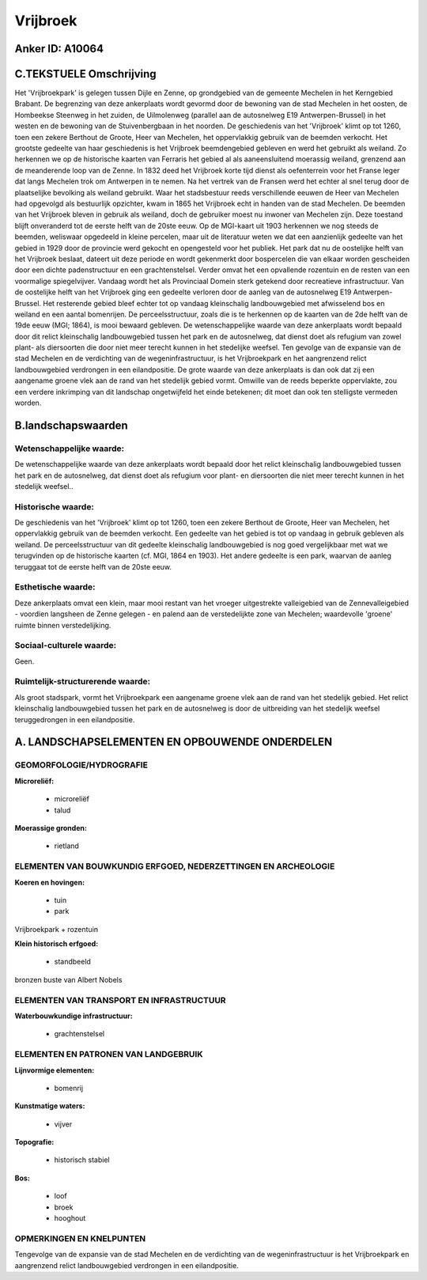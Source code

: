 Vrijbroek
=========

Anker ID: A10064
----------------



C.TEKSTUELE Omschrijving
------------------------

Het 'Vrijbroekpark' is gelegen tussen Dijle en Zenne, op grondgebied
van de gemeente Mechelen in het Kerngebied Brabant. De begrenzing van
deze ankerplaats wordt gevormd door de bewoning van de stad Mechelen in
het oosten, de Hombeekse Steenweg in het zuiden, de Uilmolenweg
(parallel aan de autosnelweg E19 Antwerpen-Brussel) in het westen en de
bewoning van de Stuivenbergbaan in het noorden. De geschiedenis van het
'Vrijbroek' klimt op tot 1260, toen een zekere Berthout de Groote, Heer
van Mechelen, het oppervlakkig gebruik van de beemden verkocht. Het
grootste gedeelte van haar geschiedenis is het Vrijbroek beemdengebied
gebleven en werd het gebruikt als weiland. Zo herkennen we op de
historische kaarten van Ferraris het gebied al als aaneensluitend
moerassig weiland, grenzend aan de meanderende loop van de Zenne. In
1832 deed het Vrijbroek korte tijd dienst als oefenterrein voor het
Franse leger dat langs Mechelen trok om Antwerpen in te nemen. Na het
vertrek van de Fransen werd het echter al snel terug door de
plaatselijke bevolking als weiland gebruikt. Waar het stadsbestuur reeds
verschillende eeuwen de Heer van Mechelen had opgevolgd als bestuurlijk
opzichter, kwam in 1865 het Vrijbroek echt in handen van de stad
Mechelen. De beemden van het Vrijbroek bleven in gebruik als weiland,
doch de gebruiker moest nu inwoner van Mechelen zijn. Deze toestand
blijft onveranderd tot de eerste helft van de 20ste eeuw. Op de
MGI-kaart uit 1903 herkennen we nog steeds de beemden, weliswaar
opgedeeld in kleine percelen, maar uit de literatuur weten we dat een
aanzienlijk gedeelte van het gebied in 1929 door de provincie werd
gekocht en opengesteld voor het publiek. Het park dat nu de oostelijke
helft van het Vrijbroek beslaat, dateert uit deze periode en wordt
gekenmerkt door bospercelen die van elkaar worden gescheiden door een
dichte padenstructuur en een grachtenstelsel. Verder omvat het een
opvallende rozentuin en de resten van een voormalige spiegelvijver.
Vandaag wordt het als Provinciaal Domein sterk getekend door recreatieve
infrastructuur. Van de oostelijke helft van het Vrijbroek ging een
gedeelte verloren door de aanleg van de autosnelweg E19
Antwerpen-Brussel. Het resterende gebied bleef echter tot op vandaag
kleinschalig landbouwgebied met afwisselend bos en weiland en een aantal
bomenrijen. De perceelsstructuur, zoals die is te herkennen op de
kaarten van de 2de helft van de 19de eeuw (MGI; 1864), is mooi bewaard
gebleven. De wetenschappelijke waarde van deze ankerplaats wordt bepaald
door dit relict kleinschalig landbouwgebied tussen het park en de
autosnelweg, dat dienst doet als refugium van zowel plant- als
diersoorten die door niet meer terecht kunnen in het stedelijke weefsel.
Ten gevolge van de expansie van de stad Mechelen en de verdichting van
de wegeninfrastructuur, is het Vrijbroekpark en het aangrenzend relict
landbouwgebied verdrongen in een eilandpositie. De grote waarde van deze
ankerplaats is dan ook dat zij een aangename groene vlek aan de rand van
het stedelijk gebied vormt. Omwille van de reeds beperkte oppervlakte,
zou een verdere inkrimping van dit landschap ongetwijfeld het einde
betekenen; dit moet dan ook ten stelligste vermeden worden.



B.landschapswaarden
-------------------


Wetenschappelijke waarde:
~~~~~~~~~~~~~~~~~~~~~~~~~

De wetenschappelijke waarde van deze ankerplaats wordt bepaald door
het relict kleinschalig landbouwgebied tussen het park en de
autosnelweg, dat dienst doet als refugium voor plant- en diersoorten die
niet meer terecht kunnen in het stedelijk weefsel..

Historische waarde:
~~~~~~~~~~~~~~~~~~~


De geschiedenis van het 'Vrijbroek' klimt op tot 1260, toen een
zekere Berthout de Groote, Heer van Mechelen, het oppervlakkig gebruik
van de beemden verkocht. Een gedeelte van het gebied is tot op vandaag
in gebruik gebleven als weiland. De perceelsstructuur van dit gedeelte
kleinschalig landbouwgebied is nog goed vergelijkbaar met wat we
terugvinden op de historische kaarten (cf. MGI, 1864 en 1903). Het
andere gedeelte is een park, waarvan de aanleg teruggaat tot de eerste
helft van de 20ste eeuw.

Esthetische waarde:
~~~~~~~~~~~~~~~~~~~

Deze ankerplaats omvat een klein, maar mooi
restant van het vroeger uitgestrekte valleigebied van de
Zennevalleigebied - voordien langsheen de Zenne gelegen - en palend aan
de verstedelijkte zone van Mechelen; waardevolle 'groene' ruimte binnen
verstedelijking.


Sociaal-culturele waarde:
~~~~~~~~~~~~~~~~~~~~~~~~~


Geen.

Ruimtelijk-structurerende waarde:
~~~~~~~~~~~~~~~~~~~~~~~~~~~~~~~~~

Als groot stadspark, vormt het Vrijbroekpark een aangename groene
vlek aan de rand van het stedelijk gebied. Het relict kleinschalig
landbouwgebied tussen het park en de autosnelweg is door de uitbreiding
van het stedelijk weefsel teruggedrongen in een eilandpositie.



A. LANDSCHAPSELEMENTEN EN OPBOUWENDE ONDERDELEN
-----------------------------------------------



GEOMORFOLOGIE/HYDROGRAFIE
~~~~~~~~~~~~~~~~~~~~~~~~~

**Microreliëf:**

 * microreliëf
 * talud


**Moerassige gronden:**

 * rietland



ELEMENTEN VAN BOUWKUNDIG ERFGOED, NEDERZETTINGEN EN ARCHEOLOGIE
~~~~~~~~~~~~~~~~~~~~~~~~~~~~~~~~~~~~~~~~~~~~~~~~~~~~~~~~~~~~~~~

**Koeren en hovingen:**

 * tuin
 * park


Vrijbroekpark + rozentuin

**Klein historisch erfgoed:**

 * standbeeld


bronzen buste van Albert Nobels

ELEMENTEN VAN TRANSPORT EN INFRASTRUCTUUR
~~~~~~~~~~~~~~~~~~~~~~~~~~~~~~~~~~~~~~~~~

**Waterbouwkundige infrastructuur:**

 * grachtenstelsel



ELEMENTEN EN PATRONEN VAN LANDGEBRUIK
~~~~~~~~~~~~~~~~~~~~~~~~~~~~~~~~~~~~~

**Lijnvormige elementen:**

 * bomenrij

**Kunstmatige waters:**

 * vijver


**Topografie:**

 * historisch stabiel


**Bos:**

 * loof
 * broek
 * hooghout



OPMERKINGEN EN KNELPUNTEN
~~~~~~~~~~~~~~~~~~~~~~~~~

Tengevolge van de expansie van de stad Mechelen en de verdichting van de
wegeninfrastructuur is het Vrijbroekpark en aangrenzend relict
landbouwgebied verdrongen in een eilandpositie.
